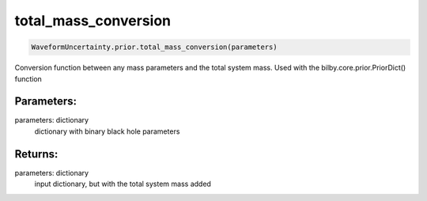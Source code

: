 total_mass_conversion
=====================

.. code-block:: python

  WaveformUncertainty.prior.total_mass_conversion(parameters)

Conversion function between any mass parameters and the total system mass. Used with the bilby.core.prior.PriorDict() function

Parameters:
-----------
parameters: dictionary
  dictionary with binary black hole parameters

Returns:
--------
parameters: dictionary
  input dictionary, but with the total system mass added
